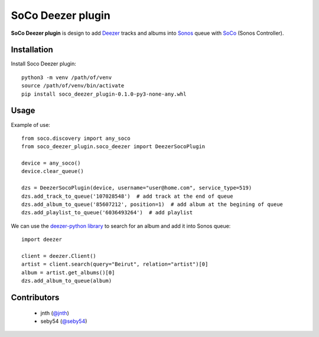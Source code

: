 SoCo Deezer plugin
==================

**SoCo Deezer plugin** is design to add Deezer_ tracks and albums into Sonos_ queue with SoCo_
(Sonos Controller).


Installation
------------

Install Soco Deezer plugin::

    python3 -m venv /path/of/venv
    source /path/of/venv/bin/activate
    pip install soco_deezer_plugin-0.1.0-py3-none-any.whl


Usage
-----

Example of use::

    from soco.discovery import any_soco
    from soco_deezer_plugin.soco_deezer import DeezerSocoPlugin

    device = any_soco()
    device.clear_queue()

    dzs = DeezerSocoPlugin(device, username="user@home.com", service_type=519)
    dzs.add_track_to_queue('107028548')  # add track at the end of queue
    dzs.add_album_to_queue('85607212', position=1)  # add album at the begining of queue
    dzs.add_playlist_to_queue('6036493264')  # add playlist

We can use the `deezer-python library`_ to search for an album and add it into Sonos queue::

    import deezer

    client = deezer.Client()
    artist = client.search(query="Beirut", relation="artist")[0]
    album = artist.get_albums()[0]
    dzs.add_album_to_queue(album)


Contributors
------------
 - jnth (`@jnth <https://github.com/jnth>`_)
 - seby54 (`@seby54 <https://github.com/seby54>`_)


.. _SoCo: http://python-soco.com/
.. _Deezer: https://www.deezer.com
.. _Sonos: https://www.sonos.com
.. _deezer-python library: https://github.com/browniebroke/deezer-python